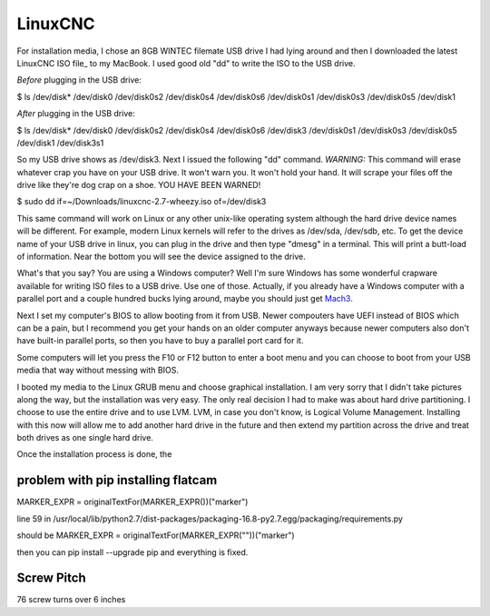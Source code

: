 LinuxCNC
--------

For installation media, I chose an 8GB WINTEC filemate USB drive I had lying
around and then I downloaded the latest LinuxCNC ISO file_ to my MacBook. I
used good old "dd" to write the ISO to the USB drive.

*Before* plugging in the USB drive:

$ ls /dev/disk*
/dev/disk0   /dev/disk0s2 /dev/disk0s4 /dev/disk0s6
/dev/disk0s1 /dev/disk0s3 /dev/disk0s5 /dev/disk1

*After* plugging in the USB drive:

$ ls /dev/disk*
/dev/disk0   /dev/disk0s2 /dev/disk0s4 /dev/disk0s6 /dev/disk3
/dev/disk0s1 /dev/disk0s3 /dev/disk0s5 /dev/disk1   /dev/disk3s1

So my USB drive shows as /dev/disk3. Next I issued the following "dd" command.
*WARNING:* This command will erase whatever crap you have on your USB drive.
It won't warn you. It won't hold your hand. It will scrape your files off the
drive like they're dog crap on a shoe. YOU HAVE BEEN WARNED!

$ sudo dd if=~/Downloads/linuxcnc-2.7-wheezy.iso of=/dev/disk3

This same command will work on Linux or any other unix-like operating system
although the hard drive device names will be different. For example, modern
Linux kernels will refer to the drives as /dev/sda, /dev/sdb, etc. To get the
device name of your USB drive in linux, you can plug in the drive and then
type "dmesg" in a terminal. This will print a butt-load of information.
Near the bottom you will see the device assigned to the drive.

What's that you say? You are using a Windows computer? Well I'm sure Windows
has some wonderful crapware available for writing ISO files to a USB drive.
Use one of those. Actually, if you already have a Windows computer with a
parallel port and a couple hundred bucks lying around, maybe you should just
get Mach3_.

.. _Mach3: http://www.machsupport.com/shop/mach3/

Next I set my computer's BIOS to allow booting from it from USB.
Newer compouters have UEFI instead of BIOS which can be a pain,
but I recommend you get your hands on an older computer anyways because newer
computers also don't have built-in parallel ports, so then you have to buy a
parallel port card for it.

Some computers will let you press the F10 or F12 button to enter
a boot menu and you can choose to boot from your USB media that way without
messing with BIOS.

I booted my media to the Linux GRUB menu and choose graphical installation. I
am very sorry that I didn't take pictures along the way, but the installation
was very easy.  The only real decision I had to make was about hard drive
partitioning. I choose to use the entire drive and to use LVM. LVM, in case
you don't know, is Logical Volume Management. Installing with this now will
allow me to add another hard drive in the future and then extend my partition
across the drive and treat both drives as one single hard drive.

Once the installation process is done, the 



problem with pip installing flatcam
+++++++++++++++++++++++++++++++++++
MARKER_EXPR = originalTextFor(MARKER_EXPR())("marker")

line 59 in /usr/local/lib/python2.7/dist-packages/packaging-16.8-py2.7.egg/packaging/requirements.py

should be
MARKER_EXPR = originalTextFor(MARKER_EXPR(""))("marker")

then you can pip install --upgrade pip and everything is fixed.

Screw Pitch
+++++++++++

76 screw turns over 6 inches

